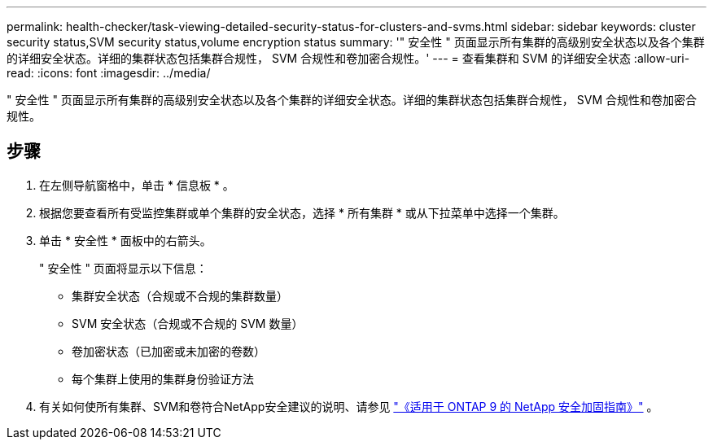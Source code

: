 ---
permalink: health-checker/task-viewing-detailed-security-status-for-clusters-and-svms.html 
sidebar: sidebar 
keywords: cluster security status,SVM security status,volume encryption status 
summary: '" 安全性 " 页面显示所有集群的高级别安全状态以及各个集群的详细安全状态。详细的集群状态包括集群合规性， SVM 合规性和卷加密合规性。' 
---
= 查看集群和 SVM 的详细安全状态
:allow-uri-read: 
:icons: font
:imagesdir: ../media/


[role="lead"]
" 安全性 " 页面显示所有集群的高级别安全状态以及各个集群的详细安全状态。详细的集群状态包括集群合规性， SVM 合规性和卷加密合规性。



== 步骤

. 在左侧导航窗格中，单击 * 信息板 * 。
. 根据您要查看所有受监控集群或单个集群的安全状态，选择 * 所有集群 * 或从下拉菜单中选择一个集群。
. 单击 * 安全性 * 面板中的右箭头。
+
" 安全性 " 页面将显示以下信息：

+
** 集群安全状态（合规或不合规的集群数量）
** SVM 安全状态（合规或不合规的 SVM 数量）
** 卷加密状态（已加密或未加密的卷数）
** 每个集群上使用的集群身份验证方法


. 有关如何使所有集群、SVM和卷符合NetApp安全建议的说明、请参见 https://www.netapp.com/pdf.html?item=/media/10674-tr4569pdf.pdf["《适用于 ONTAP 9 的 NetApp 安全加固指南》"^] 。

